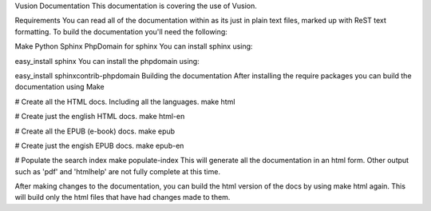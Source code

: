 Vusion Documentation
This documentation is covering the use of Vusion.

Requirements
You can read all of the documentation within as its just in plain text files, marked up with ReST text formatting. To build the documentation you'll need the following:

Make
Python
Sphinx
PhpDomain for sphinx
You can install sphinx using:

easy_install sphinx
You can install the phpdomain using:

easy_install sphinxcontrib-phpdomain
Building the documentation
After installing the require packages you can build the documentation using Make

# Create all the HTML docs. Including all the languages.
make html

# Create just the english HTML docs.
make html-en

# Create all the EPUB (e-book) docs.
make epub

# Create just the engish EPUB docs.
make epub-en

# Populate the search index
make populate-index
This will generate all the documentation in an html form. Other output such as 'pdf' and 'htmlhelp' are not fully complete at this time.

After making changes to the documentation, you can build the html version of the docs by using make html again. This will build only the html files that have had changes made to them.
